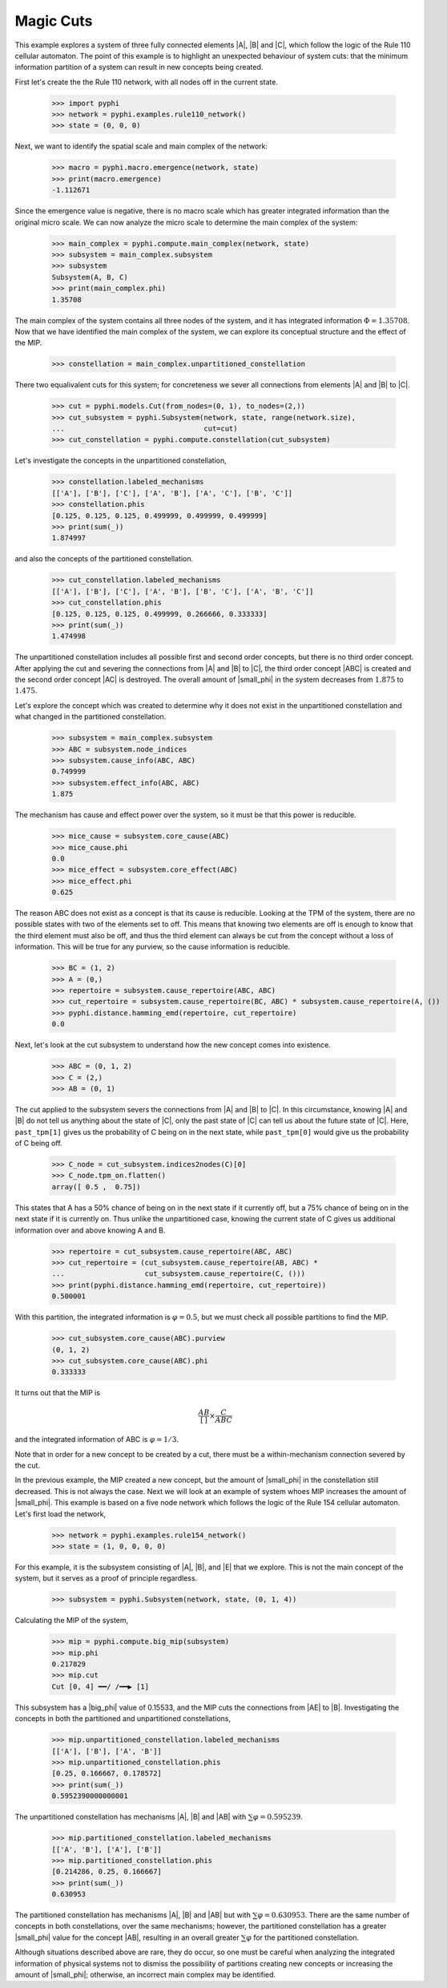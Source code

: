 Magic Cuts
==========

This example explores a system of three fully connected elements |A|, |B| and
|C|, which follow the logic of the Rule 110 cellular automaton. The point of
this example is to highlight an unexpected behaviour of system cuts: that the
minimum information partition of a system can result in new concepts being
created.

First let's create the the Rule 110 network, with all nodes off in the current
state.

    >>> import pyphi
    >>> network = pyphi.examples.rule110_network()
    >>> state = (0, 0, 0)

Next, we want to identify the spatial scale and main complex of the network:

    >>> macro = pyphi.macro.emergence(network, state)
    >>> print(macro.emergence)
    -1.112671

Since the emergence value is negative, there is no macro scale which has
greater integrated information than the original micro scale. We can now
analyze the micro scale to determine the main complex of the system:

    >>> main_complex = pyphi.compute.main_complex(network, state)
    >>> subsystem = main_complex.subsystem
    >>> subsystem
    Subsystem(A, B, C)
    >>> print(main_complex.phi)
    1.35708

The main complex of the system contains all three nodes of the system, and it
has integrated information :math:`\Phi = 1.35708`. Now that we have identified
the main complex of the system, we can explore its conceptual structure and the
effect of the MIP.

    >>> constellation = main_complex.unpartitioned_constellation

There two equalivalent cuts for this system; for concreteness we sever all
connections from elements |A| and |B| to |C|.

    >>> cut = pyphi.models.Cut(from_nodes=(0, 1), to_nodes=(2,))
    >>> cut_subsystem = pyphi.Subsystem(network, state, range(network.size), 
    ...                                 cut=cut)
    >>> cut_constellation = pyphi.compute.constellation(cut_subsystem)

Let's investigate the concepts in the unpartitioned constellation,

    >>> constellation.labeled_mechanisms
    [['A'], ['B'], ['C'], ['A', 'B'], ['A', 'C'], ['B', 'C']]
    >>> constellation.phis
    [0.125, 0.125, 0.125, 0.499999, 0.499999, 0.499999]
    >>> print(sum(_))
    1.874997

and also the concepts of the partitioned constellation.

    >>> cut_constellation.labeled_mechanisms
    [['A'], ['B'], ['C'], ['A', 'B'], ['B', 'C'], ['A', 'B', 'C']]
    >>> cut_constellation.phis
    [0.125, 0.125, 0.125, 0.499999, 0.266666, 0.333333]
    >>> print(sum(_))
    1.474998

The unpartitioned constellation includes all possible first and second order
concepts, but there is no third order concept. After applying the cut and
severing the connections from |A| and |B| to |C|, the third order concept |ABC|
is created and the second order concept |AC| is destroyed. The overall amount
of |small_phi| in the system decreases from :math:`1.875` to :math:`1.475`.

Let's explore the concept which was created to determine why it does not exist
in the unpartitioned constellation and what changed in the partitioned
constellation.

    >>> subsystem = main_complex.subsystem
    >>> ABC = subsystem.node_indices
    >>> subsystem.cause_info(ABC, ABC)
    0.749999
    >>> subsystem.effect_info(ABC, ABC)
    1.875
 
The mechanism has cause and effect power over the system, so it must be that
this power is reducible.

    >>> mice_cause = subsystem.core_cause(ABC)
    >>> mice_cause.phi
    0.0
    >>> mice_effect = subsystem.core_effect(ABC)
    >>> mice_effect.phi
    0.625
 
The reason ABC does not exist as a concept is that its cause is reducible.
Looking at the TPM of the system, there are no possible states with two of the
elements set to off. This means that knowing two elements are off is enough to
know that the third element must also be off, and thus the third element can
always be cut from the concept without a loss of information. This will be true
for any purview, so the cause information is reducible.

    >>> BC = (1, 2)
    >>> A = (0,)
    >>> repertoire = subsystem.cause_repertoire(ABC, ABC)
    >>> cut_repertoire = subsystem.cause_repertoire(BC, ABC) * subsystem.cause_repertoire(A, ())
    >>> pyphi.distance.hamming_emd(repertoire, cut_repertoire)
    0.0

Next, let's look at the cut subsystem to understand how the new concept comes
into existence.

    >>> ABC = (0, 1, 2)
    >>> C = (2,)
    >>> AB = (0, 1)

The cut applied to the subsystem severs the connections from |A| and |B| to
|C|. In this circumstance, knowing |A| and |B| do not tell us anything about
the state of |C|, only the past state of |C| can tell us about the future state
of |C|. Here, ``past_tpm[1]`` gives us the probability of C being on in the
next state, while ``past_tpm[0]`` would give us the probability of C being off.

    >>> C_node = cut_subsystem.indices2nodes(C)[0]
    >>> C_node.tpm_on.flatten()
    array([ 0.5 ,  0.75])

This states that A has a 50% chance of being on in the next state if it
currently off, but a 75% chance of being on in the next state  if it is
currently on. Thus unlike the unpartitioned case, knowing the current state of
C gives us additional information over and above knowing A and B.

    >>> repertoire = cut_subsystem.cause_repertoire(ABC, ABC)
    >>> cut_repertoire = (cut_subsystem.cause_repertoire(AB, ABC) *
    ...                   cut_subsystem.cause_repertoire(C, ()))
    >>> print(pyphi.distance.hamming_emd(repertoire, cut_repertoire))
    0.500001

With this partition, the integrated information is :math:`\varphi = 0.5`, but
we must check all possible partitions to find the MIP.

    >>> cut_subsystem.core_cause(ABC).purview
    (0, 1, 2)
    >>> cut_subsystem.core_cause(ABC).phi
    0.333333

It turns out that the MIP is

.. math::
   \frac{AB}{[\,]} \times \frac{C}{ABC}

and the integrated information of ABC is :math:`\varphi = 1/3`.

Note that in order for a new concept to be created by a cut, there must be a
within-mechanism connection severed by the cut.

In the previous example, the MIP created a new concept, but the amount of
|small_phi| in the constellation still decreased. This is not always the case.
Next we will look at an example of system whoes MIP increases the amount of
|small_phi|. This example is based on a five node network which follows the
logic of the Rule 154 cellular automaton. Let's first load the network,

    >>> network = pyphi.examples.rule154_network()
    >>> state = (1, 0, 0, 0, 0)

For this example, it is the subsystem consisting of |A|, |B|, and |E| that we
explore. This is not the main concept of the system, but it serves as a proof
of principle regardless.

    >>> subsystem = pyphi.Subsystem(network, state, (0, 1, 4))

Calculating the MIP of the system,

    >>> mip = pyphi.compute.big_mip(subsystem)
    >>> mip.phi
    0.217829
    >>> mip.cut
    Cut [0, 4] ━━/ /━━▶ [1]

This subsystem has a |big_phi| value of 0.15533, and the MIP cuts the
connections from |AE| to |B|. Investigating the concepts in both the
partitioned and unpartitioned constellations,

    >>> mip.unpartitioned_constellation.labeled_mechanisms
    [['A'], ['B'], ['A', 'B']]
    >>> mip.unpartitioned_constellation.phis
    [0.25, 0.166667, 0.178572]
    >>> print(sum(_))
    0.5952390000000001

The unpartitioned constellation has mechanisms |A|, |B| and |AB| with
:math:`\sum\varphi = 0.595239`.

    >>> mip.partitioned_constellation.labeled_mechanisms
    [['A', 'B'], ['A'], ['B']]
    >>> mip.partitioned_constellation.phis
    [0.214286, 0.25, 0.166667]
    >>> print(sum(_))
    0.630953

The partitioned constellation has mechanisms |A|, |B| and |AB| but with
:math:`\sum\varphi = 0.630953`. There are the same number of concepts in both
constellations, over the same mechanisms; however, the partitioned
constellation has a greater |small_phi| value for the concept |AB|, resulting
in an overall greater :math:`\sum\varphi` for the partitioned constellation.

Although situations described above are rare, they do occur, so one must be
careful when analyzing the integrated information of physical systems not to
dismiss the possibility of partitions creating new concepts or increasing the
amount of |small_phi|; otherwise, an incorrect main complex may be identified.
